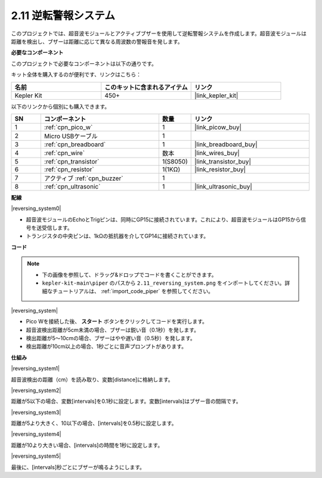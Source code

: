 .. _per_reversing_system:

2.11 逆転警報システム
==========================

このプロジェクトでは、超音波モジュールとアクティブブザーを使用して逆転警報システムを作成します。超音波モジュールは距離を検出し、ブザーは距離に応じて異なる周波数の警報音を発します。

**必要なコンポーネント**

このプロジェクトで必要なコンポーネントは以下の通りです。

キット全体を購入するのが便利です、リンクはこちら：

.. list-table::
    :widths: 20 20 20
    :header-rows: 1

    *   - 名前	
        - このキットに含まれるアイテム
        - リンク
    *   - Kepler Kit	
        - 450+
        - |link_kepler_kit|

以下のリンクから個別にも購入できます。

.. list-table::
    :widths: 5 20 5 20
    :header-rows: 1

    *   - SN
        - コンポーネント	
        - 数量
        - リンク

    *   - 1
        - :ref:`cpn_pico_w`
        - 1
        - |link_picow_buy|
    *   - 2
        - Micro USBケーブル
        - 1
        - 
    *   - 3
        - :ref:`cpn_breadboard`
        - 1
        - |link_breadboard_buy|
    *   - 4
        - :ref:`cpn_wire`
        - 数本
        - |link_wires_buy|
    *   - 5
        - :ref:`cpn_transistor`
        - 1(S8050)
        - |link_transistor_buy|
    *   - 6
        - :ref:`cpn_resistor`
        - 1(1KΩ)
        - |link_resistor_buy|
    *   - 7
        - アクティブ :ref:`cpn_buzzer`
        - 1
        - 
    *   - 8
        - :ref:`cpn_ultrasonic`
        - 1
        - |link_ultrasonic_buy|


**配線**

|reversing_system0|

* 超音波モジュールのEchoとTrigピンは、同時にGP15に接続されています。これにより、超音波モジュールはGP15から信号を送受信します。
* トランジスタの中央ピンは、1kΩの抵抗器を介してGP14に接続されています。

**コード**

.. note::

    * 下の画像を参照して、ドラッグ&ドロップでコードを書くことができます。
    * ``kepler-kit-main\piper`` のパスから ``2.11_reversing_system.png`` をインポートしてください。詳細なチュートリアルは、 :ref:`import_code_piper` を参照してください。

|reversing_system|

* Pico Wを接続した後、 **スタート** ボタンをクリックしてコードを実行します。
* 超音波検出距離が5cm未満の場合、ブザーは鋭い音（0.1秒）を発します。
* 検出距離が5〜10cmの場合、ブザーはやや遅い音（0.5秒）を発します。
* 検出距離が10cm以上の場合、1秒ごとに音声プロンプトがあります。

**仕組み**

|reversing_system1|

超音波検出の距離（cm）を読み取り、変数[distance]に格納します。

|reversing_system2|

距離が5以下の場合、変数[intervals]を0.1秒に設定します。変数[intervals]はブザー音の間隔です。

|reversing_system3|

距離が5より大きく、10以下の場合、[intervals]を0.5秒に設定します。

|reversing_system4|

距離が10より大きい場合、[intervals]の時間を1秒に設定します。

|reversing_system5|

最後に、[intervals]秒ごとにブザーが鳴るようにします。

